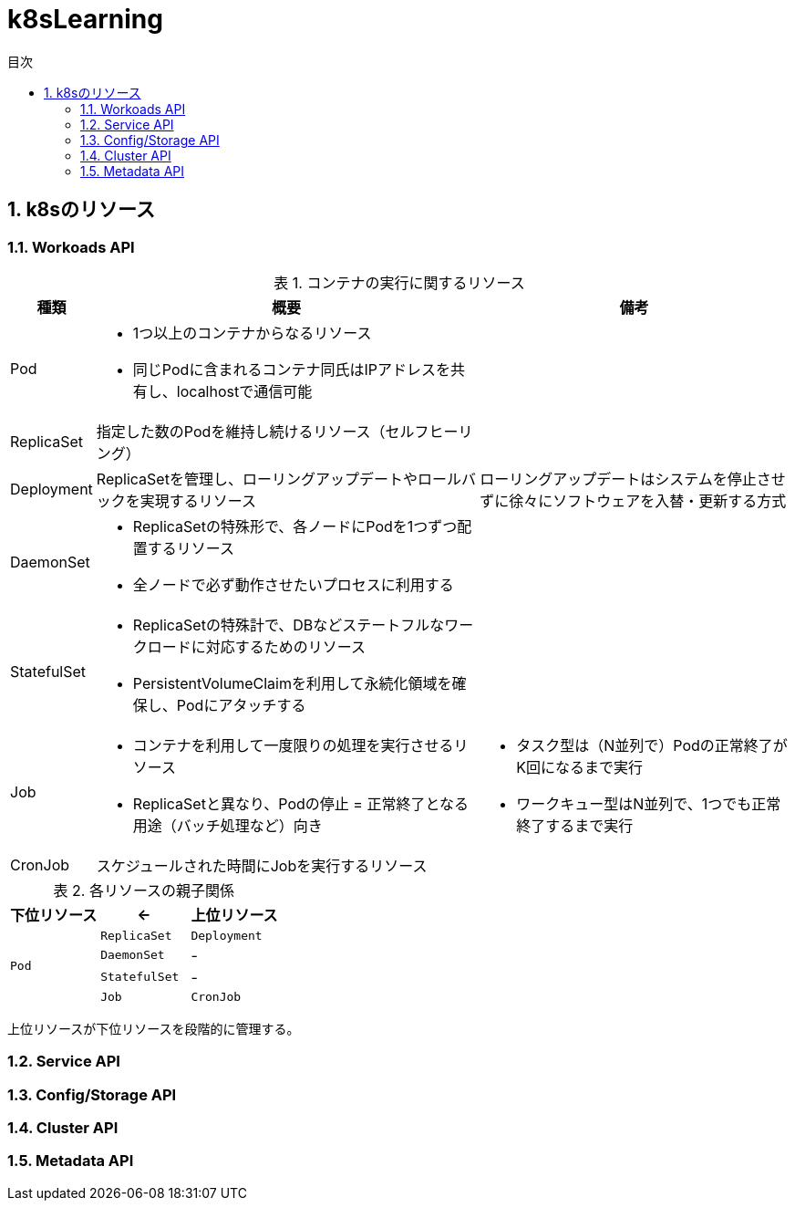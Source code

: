 :doctype: article
:lang: ja
:toc: left
:toc-levels: 3
:toc-title: 目次
:sectnums:
:sectnum-levels: 3
:icons: font
:imagesdir: Images
:docdir: Docs
:xrefstyle: short
:abstract-caption: 概要
:figure-caption: 図
:table-caption: 表
:listing-caption: リスト
:appendix-caption: 付録
:example-caption: 例
:source-highlighter: highlightjs
:stem: latexmath

= k8sLearning

== k8sのリソース

=== Workoads API

.コンテナの実行に関するリソース
[cols="4,~,~",options="header"]
|===
|種類|概要|備考
| Pod a| 
* 1つ以上のコンテナからなるリソース
* 同じPodに含まれるコンテナ同氏はIPアドレスを共有し、localhostで通信可能|
|  ReplicaSet  | 指定した数のPodを維持し続けるリソース（セルフヒーリング）  |
| Deployment | ReplicaSetを管理し、ローリングアップデートやロールバックを実現するリソース  | ローリングアップデートはシステムを停止させずに徐々にソフトウェアを入替・更新する方式
| DaemonSet a|
* ReplicaSetの特殊形で、各ノードにPodを1つずつ配置するリソース
* 全ノードで必ず動作させたいプロセスに利用する  |
| StatefulSet a| 
* ReplicaSetの特殊計で、DBなどステートフルなワークロードに対応するためのリソース
* PersistentVolumeClaimを利用して永続化領域を確保し、Podにアタッチする |
| Job a|
* コンテナを利用して一度限りの処理を実行させるリソース
* ReplicaSetと異なり、Podの停止 = 正常終了となる用途（バッチ処理など）向き a|
* タスク型は（N並列で）Podの正常終了がK回になるまで実行
* ワークキュー型はN並列で、1つでも正常終了するまで実行
| CronJob | スケジュールされた時間にJobを実行するリソース |
|===

.各リソースの親子関係
[cols="^.10,^.10,^.10",options="header",halign="center"]
|===
|下位リソース| <- | 上位リソース
.4+^.^|`Pod` |`ReplicaSet` |`Deployment`
|`DaemonSet` |-
|`StatefulSet` |-
|`Job` |`CronJob` |-
|===
上位リソースが下位リソースを段階的に管理する。

=== Service API

=== Config/Storage API

=== Cluster API

=== Metadata API